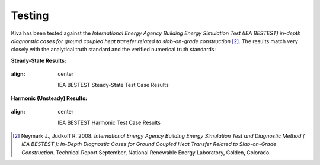 Testing
=======

Kiva has been tested against the *International Energy Agency Building Energy Simulation Test (IEA BESTEST) in-depth diagnorstic cases for ground coupled heat transfer related to slab-on-grade construction* [2]_. The results match very closely with the analytical truth standard and the verified numerical truth standards:

**Steady-State Results:**

.. figure:: https://raw.githubusercontent.com/nealkruis/kiva_data/develop/BESTEST/figures/bestest_ss.png
:align: center

   IEA BESTEST Steady-State Test Case Results

**Harmonic (Unsteady) Results:**

.. figure:: https://raw.githubusercontent.com/nealkruis/kiva_data/develop/BESTEST/figures/bestest_harmonic.png
:align: center

   IEA BESTEST Harmonic Test Case Results

.. [2] Neymark J., Judkoff R. 2008. *International Energy Agency Building Energy Simulation Test and Diagnostic Method ( IEA BESTEST ): In-Depth Diagnostic Cases for Ground Coupled Heat Transfer Related to Slab-on-Grade Construction*. Technical Report September, National Renewable Energy Laboratory, Golden, Colorado.
